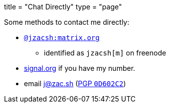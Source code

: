 +++
title = "Chat Directly"
type = "page"
+++

:hide-uri-scheme:

:matrixTo: https://matrix.to/#/@jzacsh:matrix.org
:pgp: /pgp.asc

.Some methods to contact me directly:
* {matrixTo}[`@jzacsh:matrix.org`]
** identified as `jzacsh[m]` on freenode
* https://signal.org if you have my number.
* email j@zac.sh (link:/pgp.txt[PGP `0D602C2`])
